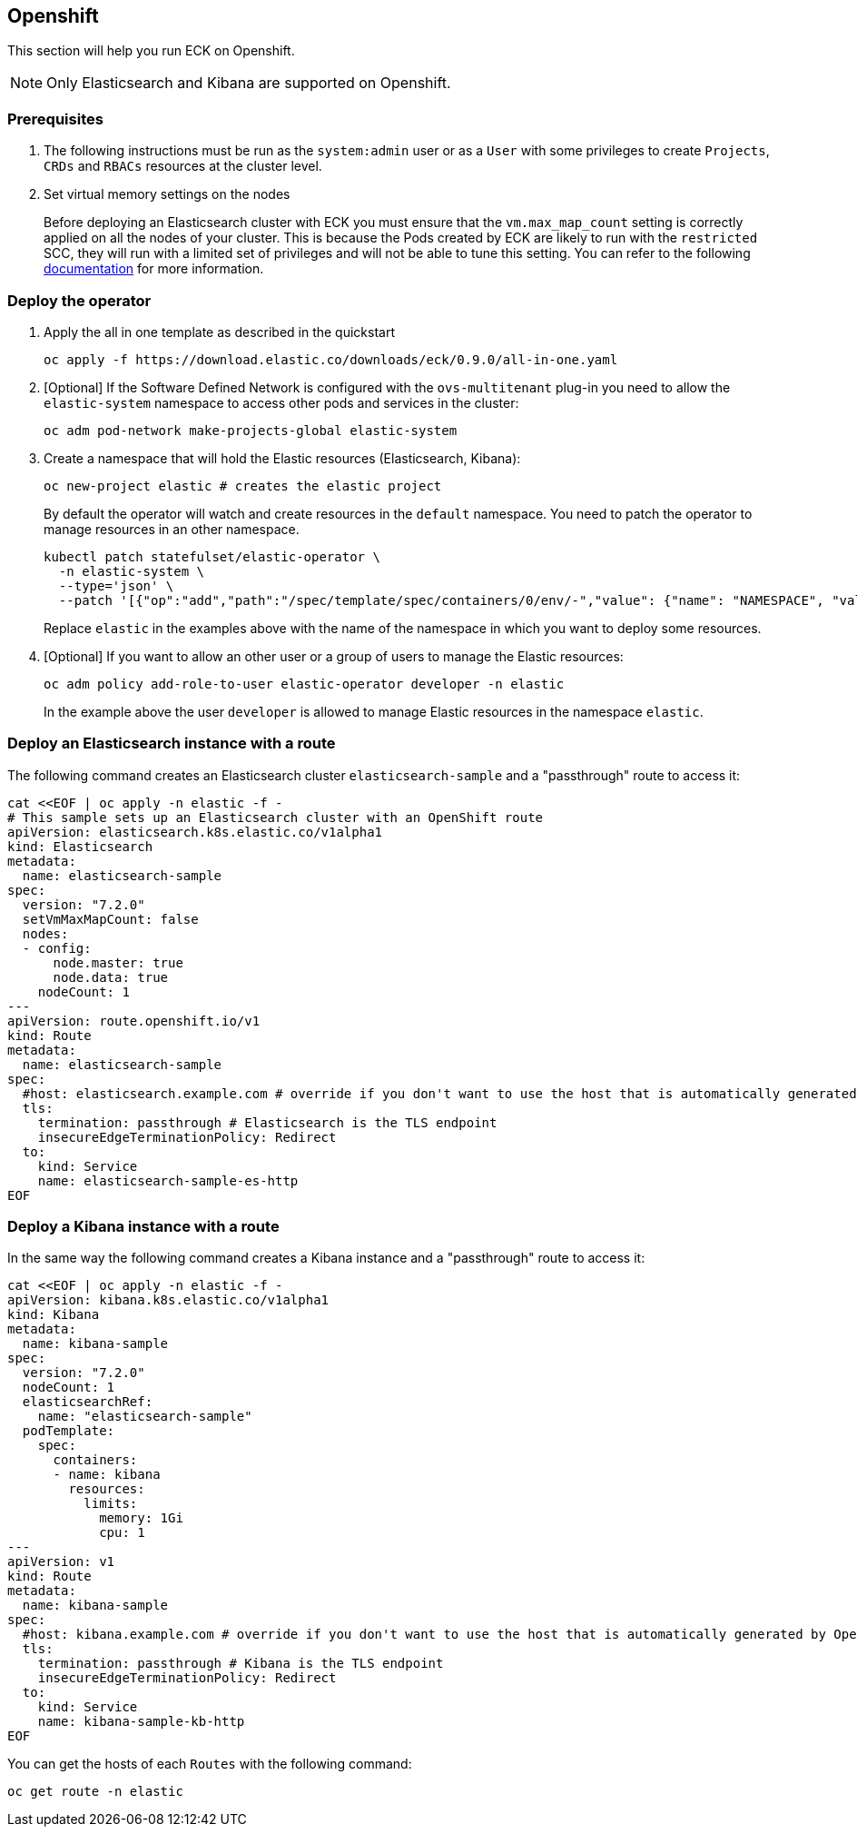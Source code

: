[id="{p}-openshift"]
== Openshift

This section will help you run ECK on Openshift.

NOTE: Only Elasticsearch and Kibana are supported on Openshift.

=== Prerequisites 

. The following instructions must be run as the `system:admin` user or as a `User` with some privileges to create  `Projects`, `CRDs` and `RBACs` resources at the cluster level.

. Set virtual memory settings on the nodes
+
Before deploying an Elasticsearch cluster with ECK you must ensure that the `vm.max_map_count` setting is correctly applied on all the nodes of your cluster. This is because the Pods created by ECK are likely to run with the `restricted` SCC, they will run with a limited set of privileges and will not be able to tune this setting. You can refer to the following https://www.elastic.co/guide/en/elasticsearch/reference/current/vm-max-map-count.html[documentation] for more information.

=== Deploy the operator
. Apply the all in one template as described in the quickstart
+
[source,shell]
----
oc apply -f https://download.elastic.co/downloads/eck/0.9.0/all-in-one.yaml
----

. [Optional] If the Software Defined Network is configured with the `ovs-multitenant` plug-in you need to allow the `elastic-system` namespace to access other pods and services in the cluster: 
+
[source,shell]
----
oc adm pod-network make-projects-global elastic-system
----

. Create a namespace that will hold the Elastic resources (Elasticsearch, Kibana):
+
[source,shell]
----
oc new-project elastic # creates the elastic project
----
+
By default the operator will watch and create resources in the `default` namespace. You need to patch the operator to manage resources in an other namespace.
+
[source,shell]
----
kubectl patch statefulset/elastic-operator \
  -n elastic-system \ 
  --type='json' \
  --patch '[{"op":"add","path":"/spec/template/spec/containers/0/env/-","value": {"name": "NAMESPACE", "value": "elastic"}}]'
----
+
Replace `elastic` in the examples above with the name of the namespace in which you want to deploy some resources.

. [Optional] If you want to allow an other user or a group of users to manage the Elastic resources:
+
[source,shell]
----
oc adm policy add-role-to-user elastic-operator developer -n elastic
----
+
In the example above the user `developer` is allowed to manage Elastic resources in the namespace `elastic`.

=== Deploy an Elasticsearch instance with a route

The following command creates an Elasticsearch cluster `elasticsearch-sample` and a "passthrough" route to access it:

[source,shell]
----
cat <<EOF | oc apply -n elastic -f -
# This sample sets up an Elasticsearch cluster with an OpenShift route
apiVersion: elasticsearch.k8s.elastic.co/v1alpha1
kind: Elasticsearch
metadata:
  name: elasticsearch-sample
spec:
  version: "7.2.0"
  setVmMaxMapCount: false
  nodes:
  - config:
      node.master: true
      node.data: true
    nodeCount: 1
---
apiVersion: route.openshift.io/v1
kind: Route
metadata:
  name: elasticsearch-sample
spec:
  #host: elasticsearch.example.com # override if you don't want to use the host that is automatically generated by OpenShift (<route-name>[-<namespace>].<suffix>)
  tls:
    termination: passthrough # Elasticsearch is the TLS endpoint
    insecureEdgeTerminationPolicy: Redirect
  to:
    kind: Service
    name: elasticsearch-sample-es-http
EOF
----

=== Deploy a Kibana instance with a route

In the same way the following command creates a Kibana instance and a "passthrough" route to access it:

[source,shell]
----
cat <<EOF | oc apply -n elastic -f -
apiVersion: kibana.k8s.elastic.co/v1alpha1
kind: Kibana
metadata:
  name: kibana-sample
spec:
  version: "7.2.0"
  nodeCount: 1
  elasticsearchRef:
    name: "elasticsearch-sample"
  podTemplate:
    spec:
      containers:
      - name: kibana
        resources:
          limits:
            memory: 1Gi
            cpu: 1
---
apiVersion: v1
kind: Route
metadata:
  name: kibana-sample
spec:
  #host: kibana.example.com # override if you don't want to use the host that is automatically generated by OpenShift (<route-name>[-<namespace>].<suffix>)
  tls:
    termination: passthrough # Kibana is the TLS endpoint
    insecureEdgeTerminationPolicy: Redirect
  to:
    kind: Service
    name: kibana-sample-kb-http
EOF
----

You can get the hosts of each `Routes` with the following command:

[source,shell]
----
oc get route -n elastic
----
